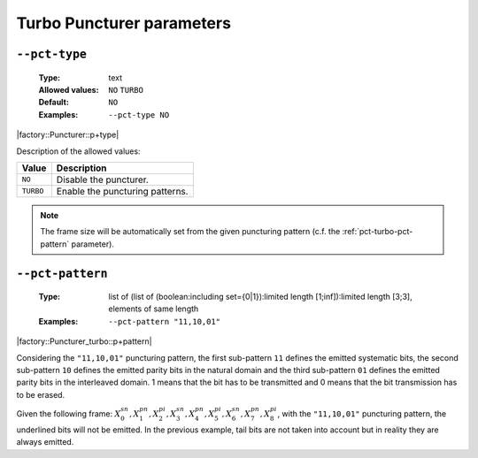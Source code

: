 .. _pct-turbo-puncturer-parameters:

Turbo Puncturer parameters
--------------------------

.. _pct-turbo-pct-type:

``--pct-type``
""""""""""""""

   :Type: text
   :Allowed values: ``NO`` ``TURBO``
   :Default: ``NO``
   :Examples: ``--pct-type NO``

|factory::Puncturer::p+type|

Description of the allowed values:

+-----------+------------------------+
| Value     | Description            |
+===========+========================+
| ``NO``    | |pct-type_descr_no|    |
+-----------+------------------------+
| ``TURBO`` | |pct-type_descr_turbo| |
+-----------+------------------------+

.. |pct-type_descr_no| replace:: Disable the puncturer.
.. |pct-type_descr_turbo| replace:: Enable the puncturing patterns.

.. note:: The frame size will be automatically set from the given puncturing
   pattern (c.f. the :ref:`pct-turbo-pct-pattern` parameter).

.. _pct-turbo-pct-pattern:

``--pct-pattern``
"""""""""""""""""

   :Type: list of (list of (boolean:including set={0|1}):limited length [1;inf]):limited length [3;3], elements of same length
   :Examples: ``--pct-pattern "11,10,01"``

|factory::Puncturer_turbo::p+pattern|

Considering the ``"11,10,01"`` puncturing pattern, the first sub-pattern ``11``
defines the emitted systematic bits, the second sub-pattern ``10`` defines the
emitted parity bits in the natural domain and the third sub-pattern ``01``
defines the emitted parity bits in the interleaved domain. 1 means that the bit
has to be transmitted and 0 means that the bit transmission has to be erased.

Given the following frame:
:math:`X_0^{sn},X_1^{pn},\underline{X_2^{pi}},X_3^{sn},\underline{X_4^{pn}},X_5^{pi},X_6^{sn},X_7^{pn},\underline{X_8^{pi}}`,
with the ``"11,10,01"`` puncturing pattern, the underlined bits will not be
emitted. In the previous example, tail bits are not taken into account but in
reality they are always emitted.


